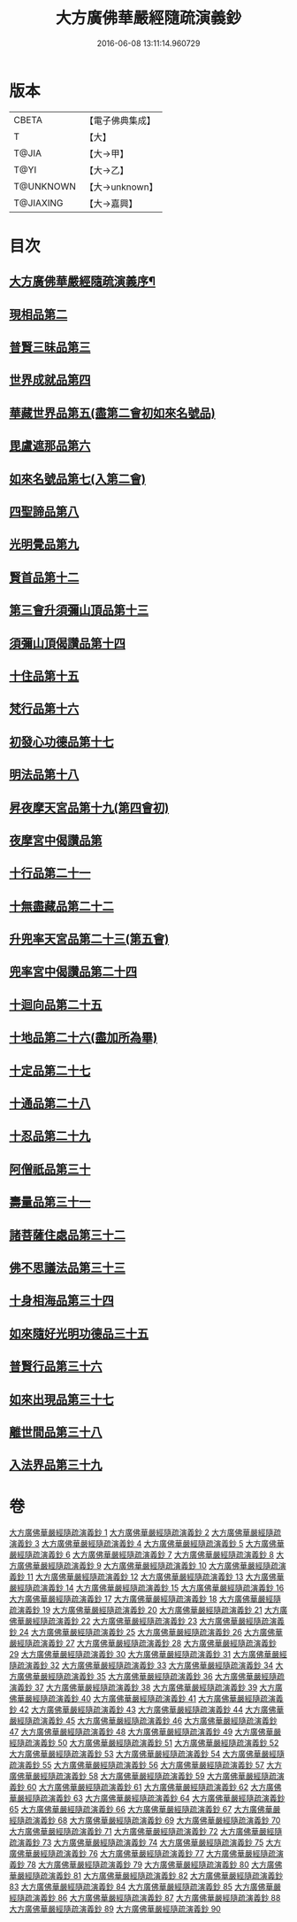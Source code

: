 #+TITLE: 大方廣佛華嚴經隨疏演義鈔 
#+DATE: 2016-06-08 13:11:14.960729

* 版本
 |     CBETA|【電子佛典集成】|
 |         T|【大】     |
 |     T@JIA|【大→甲】   |
 |      T@YI|【大→乙】   |
 | T@UNKNOWN|【大→unknown】|
 | T@JIAXING|【大→嘉興】  |

* 目次
** [[file:KR6e0012_001.txt::001-0001a3][大方廣佛華嚴經隨疏演義序¶]]
** [[file:KR6e0012_023.txt::023-0174b25][現相品第二]]
** [[file:KR6e0012_024.txt::024-0185a20][普賢三昧品第三]]
** [[file:KR6e0012_025.txt::025-0191c27][世界成就品第四]]
** [[file:KR6e0012_026.txt::026-0199a17][華藏世界品第五(盡第二會初如來名號品)]]
** [[file:KR6e0012_027.txt::027-0205b1][毘盧遮那品第六]]
** [[file:KR6e0012_028.txt::028-0209b17][如來名號品第七(入第二會)]]
** [[file:KR6e0012_028.txt::028-0216c8][四聖諦品第八]]
** [[file:KR6e0012_029.txt::029-0221b18][光明覺品第九]]
** [[file:KR6e0012_035.txt::035-0266a11][賢首品第十二]]
** [[file:KR6e0012_036.txt::036-0275c11][第三會升須彌山頂品第十三]]
** [[file:KR6e0012_036.txt::036-0277b12][須彌山頂偈讚品第十四]]
** [[file:KR6e0012_037.txt::037-0285c17][十住品第十五]]
** [[file:KR6e0012_039.txt::039-0296b23][梵行品第十六]]
** [[file:KR6e0012_039.txt::039-0303b15][初發心功德品第十七]]
** [[file:KR6e0012_040.txt::040-0309c12][明法品第十八]]
** [[file:KR6e0012_041.txt::041-0315b24][昇夜摩天宮品第十九(第四會初)]]
** [[file:KR6e0012_041.txt::041-0315b28][夜摩宮中偈讚品第]]
** [[file:KR6e0012_042.txt::042-0326a23][十行品第二十一]]
** [[file:KR6e0012_044.txt::044-0341b7][十無盡藏品第二十二]]
** [[file:KR6e0012_046.txt::046-0358c3][升兜率天宮品第二十三(第五會)]]
** [[file:KR6e0012_047.txt::047-0363a24][兜率宮中偈讚品第二十四]]
** [[file:KR6e0012_047.txt::047-0365b18][十迴向品第二十五]]
** [[file:KR6e0012_052.txt::052-0406a5][十地品第二十六(盡加所為畢)]]
** [[file:KR6e0012_073.txt::073-0579c22][十定品第二十七]]
** [[file:KR6e0012_074.txt::074-0583b23][十通品第二十八]]
** [[file:KR6e0012_074.txt::074-0586c16][十忍品第二十九]]
** [[file:KR6e0012_076.txt::076-0599b2][阿僧祇品第三十]]
** [[file:KR6e0012_076.txt::076-0600a4][壽量品第三十一]]
** [[file:KR6e0012_076.txt::076-0600a26][諸菩薩住處品第三十二]]
** [[file:KR6e0012_077.txt::077-0605b14][佛不思議法品第三十三]]
** [[file:KR6e0012_077.txt::077-0607c15][十身相海品第三十四]]
** [[file:KR6e0012_078.txt::078-0609c5][如來隨好光明功德品三十五]]
** [[file:KR6e0012_078.txt::078-0613a4][普賢行品第三十六]]
** [[file:KR6e0012_079.txt::079-0614c11][如來出現品第三十七]]
** [[file:KR6e0012_081.txt::081-0637a15][離世間品第三十八]]
** [[file:KR6e0012_083.txt::083-0653c16][入法界品第三十九]]

* 卷
[[file:KR6e0012_001.txt][大方廣佛華嚴經隨疏演義鈔 1]]
[[file:KR6e0012_002.txt][大方廣佛華嚴經隨疏演義鈔 2]]
[[file:KR6e0012_003.txt][大方廣佛華嚴經隨疏演義鈔 3]]
[[file:KR6e0012_004.txt][大方廣佛華嚴經隨疏演義鈔 4]]
[[file:KR6e0012_005.txt][大方廣佛華嚴經隨疏演義鈔 5]]
[[file:KR6e0012_006.txt][大方廣佛華嚴經隨疏演義鈔 6]]
[[file:KR6e0012_007.txt][大方廣佛華嚴經隨疏演義鈔 7]]
[[file:KR6e0012_008.txt][大方廣佛華嚴經隨疏演義鈔 8]]
[[file:KR6e0012_009.txt][大方廣佛華嚴經隨疏演義鈔 9]]
[[file:KR6e0012_010.txt][大方廣佛華嚴經隨疏演義鈔 10]]
[[file:KR6e0012_011.txt][大方廣佛華嚴經隨疏演義鈔 11]]
[[file:KR6e0012_012.txt][大方廣佛華嚴經隨疏演義鈔 12]]
[[file:KR6e0012_013.txt][大方廣佛華嚴經隨疏演義鈔 13]]
[[file:KR6e0012_014.txt][大方廣佛華嚴經隨疏演義鈔 14]]
[[file:KR6e0012_015.txt][大方廣佛華嚴經隨疏演義鈔 15]]
[[file:KR6e0012_016.txt][大方廣佛華嚴經隨疏演義鈔 16]]
[[file:KR6e0012_017.txt][大方廣佛華嚴經隨疏演義鈔 17]]
[[file:KR6e0012_018.txt][大方廣佛華嚴經隨疏演義鈔 18]]
[[file:KR6e0012_019.txt][大方廣佛華嚴經隨疏演義鈔 19]]
[[file:KR6e0012_020.txt][大方廣佛華嚴經隨疏演義鈔 20]]
[[file:KR6e0012_021.txt][大方廣佛華嚴經隨疏演義鈔 21]]
[[file:KR6e0012_022.txt][大方廣佛華嚴經隨疏演義鈔 22]]
[[file:KR6e0012_023.txt][大方廣佛華嚴經隨疏演義鈔 23]]
[[file:KR6e0012_024.txt][大方廣佛華嚴經隨疏演義鈔 24]]
[[file:KR6e0012_025.txt][大方廣佛華嚴經隨疏演義鈔 25]]
[[file:KR6e0012_026.txt][大方廣佛華嚴經隨疏演義鈔 26]]
[[file:KR6e0012_027.txt][大方廣佛華嚴經隨疏演義鈔 27]]
[[file:KR6e0012_028.txt][大方廣佛華嚴經隨疏演義鈔 28]]
[[file:KR6e0012_029.txt][大方廣佛華嚴經隨疏演義鈔 29]]
[[file:KR6e0012_030.txt][大方廣佛華嚴經隨疏演義鈔 30]]
[[file:KR6e0012_031.txt][大方廣佛華嚴經隨疏演義鈔 31]]
[[file:KR6e0012_032.txt][大方廣佛華嚴經隨疏演義鈔 32]]
[[file:KR6e0012_033.txt][大方廣佛華嚴經隨疏演義鈔 33]]
[[file:KR6e0012_034.txt][大方廣佛華嚴經隨疏演義鈔 34]]
[[file:KR6e0012_035.txt][大方廣佛華嚴經隨疏演義鈔 35]]
[[file:KR6e0012_036.txt][大方廣佛華嚴經隨疏演義鈔 36]]
[[file:KR6e0012_037.txt][大方廣佛華嚴經隨疏演義鈔 37]]
[[file:KR6e0012_038.txt][大方廣佛華嚴經隨疏演義鈔 38]]
[[file:KR6e0012_039.txt][大方廣佛華嚴經隨疏演義鈔 39]]
[[file:KR6e0012_040.txt][大方廣佛華嚴經隨疏演義鈔 40]]
[[file:KR6e0012_041.txt][大方廣佛華嚴經隨疏演義鈔 41]]
[[file:KR6e0012_042.txt][大方廣佛華嚴經隨疏演義鈔 42]]
[[file:KR6e0012_043.txt][大方廣佛華嚴經隨疏演義鈔 43]]
[[file:KR6e0012_044.txt][大方廣佛華嚴經隨疏演義鈔 44]]
[[file:KR6e0012_045.txt][大方廣佛華嚴經隨疏演義鈔 45]]
[[file:KR6e0012_046.txt][大方廣佛華嚴經隨疏演義鈔 46]]
[[file:KR6e0012_047.txt][大方廣佛華嚴經隨疏演義鈔 47]]
[[file:KR6e0012_048.txt][大方廣佛華嚴經隨疏演義鈔 48]]
[[file:KR6e0012_049.txt][大方廣佛華嚴經隨疏演義鈔 49]]
[[file:KR6e0012_050.txt][大方廣佛華嚴經隨疏演義鈔 50]]
[[file:KR6e0012_051.txt][大方廣佛華嚴經隨疏演義鈔 51]]
[[file:KR6e0012_052.txt][大方廣佛華嚴經隨疏演義鈔 52]]
[[file:KR6e0012_053.txt][大方廣佛華嚴經隨疏演義鈔 53]]
[[file:KR6e0012_054.txt][大方廣佛華嚴經隨疏演義鈔 54]]
[[file:KR6e0012_055.txt][大方廣佛華嚴經隨疏演義鈔 55]]
[[file:KR6e0012_056.txt][大方廣佛華嚴經隨疏演義鈔 56]]
[[file:KR6e0012_057.txt][大方廣佛華嚴經隨疏演義鈔 57]]
[[file:KR6e0012_058.txt][大方廣佛華嚴經隨疏演義鈔 58]]
[[file:KR6e0012_059.txt][大方廣佛華嚴經隨疏演義鈔 59]]
[[file:KR6e0012_060.txt][大方廣佛華嚴經隨疏演義鈔 60]]
[[file:KR6e0012_061.txt][大方廣佛華嚴經隨疏演義鈔 61]]
[[file:KR6e0012_062.txt][大方廣佛華嚴經隨疏演義鈔 62]]
[[file:KR6e0012_063.txt][大方廣佛華嚴經隨疏演義鈔 63]]
[[file:KR6e0012_064.txt][大方廣佛華嚴經隨疏演義鈔 64]]
[[file:KR6e0012_065.txt][大方廣佛華嚴經隨疏演義鈔 65]]
[[file:KR6e0012_066.txt][大方廣佛華嚴經隨疏演義鈔 66]]
[[file:KR6e0012_067.txt][大方廣佛華嚴經隨疏演義鈔 67]]
[[file:KR6e0012_068.txt][大方廣佛華嚴經隨疏演義鈔 68]]
[[file:KR6e0012_069.txt][大方廣佛華嚴經隨疏演義鈔 69]]
[[file:KR6e0012_070.txt][大方廣佛華嚴經隨疏演義鈔 70]]
[[file:KR6e0012_071.txt][大方廣佛華嚴經隨疏演義鈔 71]]
[[file:KR6e0012_072.txt][大方廣佛華嚴經隨疏演義鈔 72]]
[[file:KR6e0012_073.txt][大方廣佛華嚴經隨疏演義鈔 73]]
[[file:KR6e0012_074.txt][大方廣佛華嚴經隨疏演義鈔 74]]
[[file:KR6e0012_075.txt][大方廣佛華嚴經隨疏演義鈔 75]]
[[file:KR6e0012_076.txt][大方廣佛華嚴經隨疏演義鈔 76]]
[[file:KR6e0012_077.txt][大方廣佛華嚴經隨疏演義鈔 77]]
[[file:KR6e0012_078.txt][大方廣佛華嚴經隨疏演義鈔 78]]
[[file:KR6e0012_079.txt][大方廣佛華嚴經隨疏演義鈔 79]]
[[file:KR6e0012_080.txt][大方廣佛華嚴經隨疏演義鈔 80]]
[[file:KR6e0012_081.txt][大方廣佛華嚴經隨疏演義鈔 81]]
[[file:KR6e0012_082.txt][大方廣佛華嚴經隨疏演義鈔 82]]
[[file:KR6e0012_083.txt][大方廣佛華嚴經隨疏演義鈔 83]]
[[file:KR6e0012_084.txt][大方廣佛華嚴經隨疏演義鈔 84]]
[[file:KR6e0012_085.txt][大方廣佛華嚴經隨疏演義鈔 85]]
[[file:KR6e0012_086.txt][大方廣佛華嚴經隨疏演義鈔 86]]
[[file:KR6e0012_087.txt][大方廣佛華嚴經隨疏演義鈔 87]]
[[file:KR6e0012_088.txt][大方廣佛華嚴經隨疏演義鈔 88]]
[[file:KR6e0012_089.txt][大方廣佛華嚴經隨疏演義鈔 89]]
[[file:KR6e0012_090.txt][大方廣佛華嚴經隨疏演義鈔 90]]

